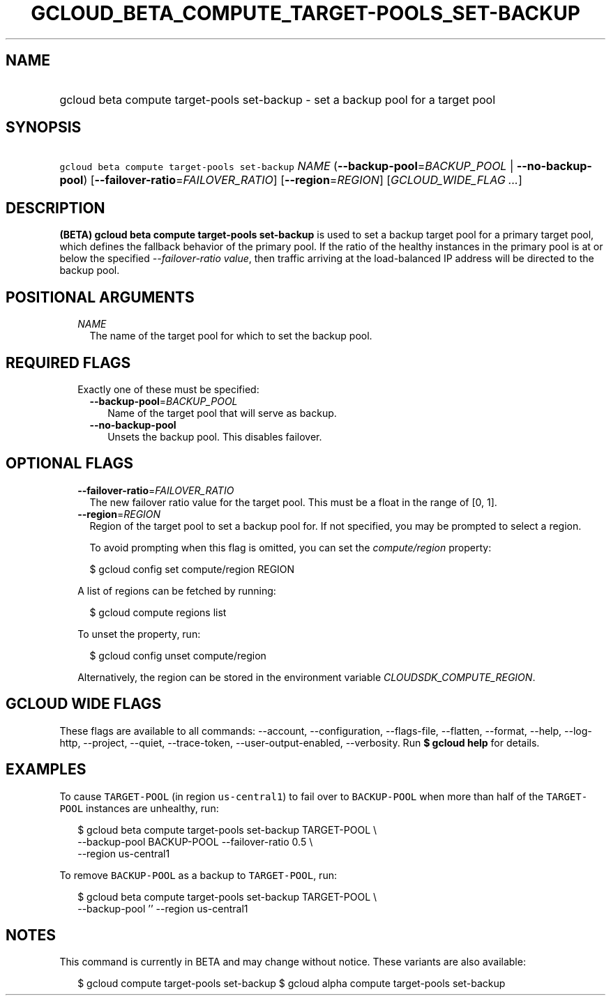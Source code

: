 
.TH "GCLOUD_BETA_COMPUTE_TARGET\-POOLS_SET\-BACKUP" 1



.SH "NAME"
.HP
gcloud beta compute target\-pools set\-backup \- set a backup pool for a target pool



.SH "SYNOPSIS"
.HP
\f5gcloud beta compute target\-pools set\-backup\fR \fINAME\fR (\fB\-\-backup\-pool\fR=\fIBACKUP_POOL\fR\ |\ \fB\-\-no\-backup\-pool\fR) [\fB\-\-failover\-ratio\fR=\fIFAILOVER_RATIO\fR] [\fB\-\-region\fR=\fIREGION\fR] [\fIGCLOUD_WIDE_FLAG\ ...\fR]



.SH "DESCRIPTION"

\fB(BETA)\fR \fBgcloud beta compute target\-pools set\-backup\fR is used to set
a backup target pool for a primary target pool, which defines the fallback
behavior of the primary pool. If the ratio of the healthy instances in the
primary pool is at or below the specified \f5\fI\-\-failover\-ratio value\fR\fR,
then traffic arriving at the load\-balanced IP address will be directed to the
backup pool.



.SH "POSITIONAL ARGUMENTS"

.RS 2m
.TP 2m
\fINAME\fR
The name of the target pool for which to set the backup pool.


.RE
.sp

.SH "REQUIRED FLAGS"

.RS 2m
.TP 2m

Exactly one of these must be specified:

.RS 2m
.TP 2m
\fB\-\-backup\-pool\fR=\fIBACKUP_POOL\fR
Name of the target pool that will serve as backup.

.TP 2m
\fB\-\-no\-backup\-pool\fR
Unsets the backup pool. This disables failover.


.RE
.RE
.sp

.SH "OPTIONAL FLAGS"

.RS 2m
.TP 2m
\fB\-\-failover\-ratio\fR=\fIFAILOVER_RATIO\fR
The new failover ratio value for the target pool. This must be a float in the
range of [0, 1].

.TP 2m
\fB\-\-region\fR=\fIREGION\fR
Region of the target pool to set a backup pool for. If not specified, you may be
prompted to select a region.

To avoid prompting when this flag is omitted, you can set the
\f5\fIcompute/region\fR\fR property:

.RS 2m
$ gcloud config set compute/region REGION
.RE

A list of regions can be fetched by running:

.RS 2m
$ gcloud compute regions list
.RE

To unset the property, run:

.RS 2m
$ gcloud config unset compute/region
.RE

Alternatively, the region can be stored in the environment variable
\f5\fICLOUDSDK_COMPUTE_REGION\fR\fR.


.RE
.sp

.SH "GCLOUD WIDE FLAGS"

These flags are available to all commands: \-\-account, \-\-configuration,
\-\-flags\-file, \-\-flatten, \-\-format, \-\-help, \-\-log\-http, \-\-project,
\-\-quiet, \-\-trace\-token, \-\-user\-output\-enabled, \-\-verbosity. Run \fB$
gcloud help\fR for details.



.SH "EXAMPLES"

To cause \f5TARGET\-POOL\fR (in region \f5us\-central1\fR) to fail over to
\f5BACKUP\-POOL\fR when more than half of the \f5TARGET\-POOL\fR instances are
unhealthy, run:

.RS 2m
$ gcloud beta compute target\-pools set\-backup TARGET\-POOL \e
    \-\-backup\-pool BACKUP\-POOL \-\-failover\-ratio 0.5 \e
    \-\-region us\-central1
.RE

To remove \f5BACKUP\-POOL\fR as a backup to \f5TARGET\-POOL\fR, run:

.RS 2m
$ gcloud beta compute target\-pools set\-backup TARGET\-POOL \e
    \-\-backup\-pool '' \-\-region us\-central1
.RE



.SH "NOTES"

This command is currently in BETA and may change without notice. These variants
are also available:

.RS 2m
$ gcloud compute target\-pools set\-backup
$ gcloud alpha compute target\-pools set\-backup
.RE

